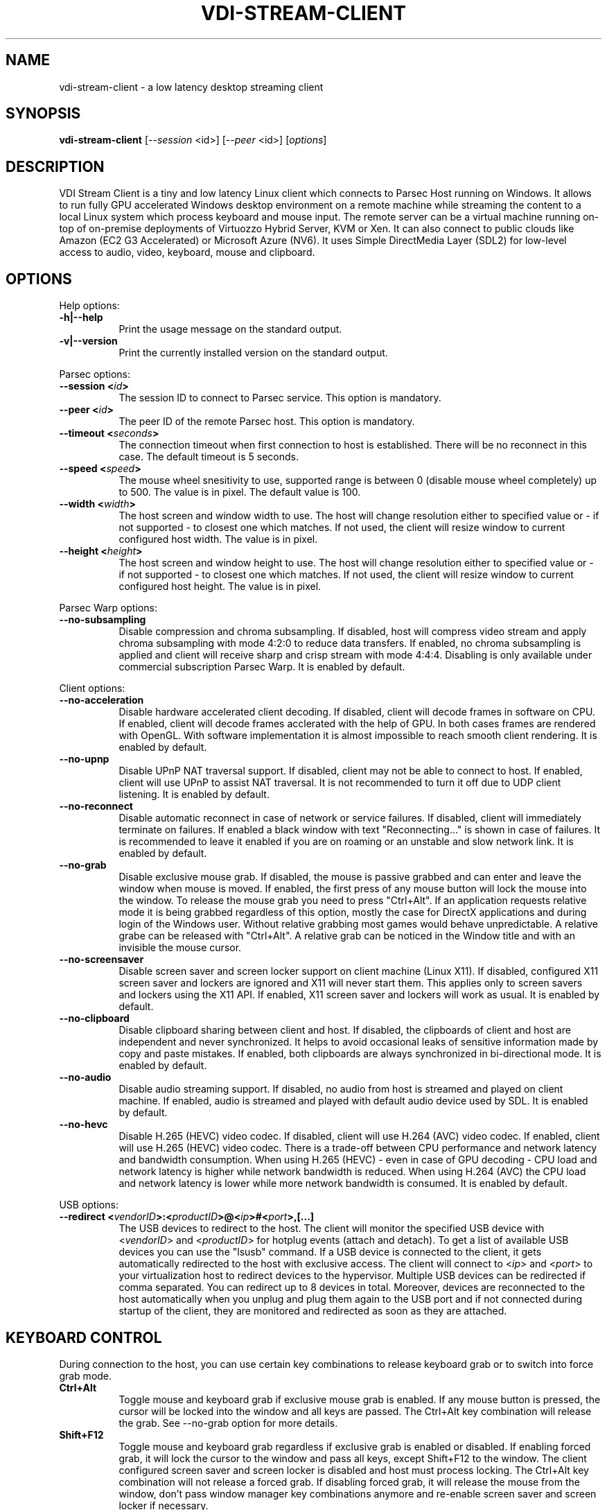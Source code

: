 .\" Copyright (c) 2021 Maik Broemme <mbroemme@libmpq.org>
.\"
.\" This program is free software: you can redistribute it and/or modify
.\" it under the terms of the GNU General Public License as published by
.\" the Free Software Foundation, either version 3 of the License, or
.\" (at your option) any later version.
.\"
.\" This program is distributed in the hope that it will be useful,
.\" but WITHOUT ANY WARRANTY; without even the implied warranty of
.\" MERCHANTABILITY or FITNESS FOR A PARTICULAR PURPOSE.  See the
.\" GNU General Public License for more details.
.\"
.\" You should have received a copy of the GNU General Public License
.\" along with this program.  If not, see <http://www.gnu.org/licenses/>.
.TH VDI-STREAM-CLIENT 1 2021-01-26 "VDI Stream Client" "multimedia"
.SH NAME
vdi-stream-client \- a low latency desktop streaming client
.SH SYNOPSIS
.B vdi-stream-client
[\fI\-\-session\fP <id>] [\fI\-\-peer\fP <id>] [\fIoptions\fP]
.SH DESCRIPTION
.PP
VDI Stream Client is a tiny and low latency Linux client which connects
to Parsec Host running on Windows. It allows to run fully GPU accelerated
Windows desktop environment on a remote machine while streaming the
content to a local Linux system which process keyboard and mouse input.
The remote server can be a virtual machine running on-top of on-premise
deployments of Virtuozzo Hybrid Server, KVM or Xen. It can also connect
to public clouds like Amazon (EC2 G3 Accelerated) or Microsoft Azure
(NV6). It uses Simple DirectMedia Layer (SDL2) for low-level access to
audio, video, keyboard, mouse and clipboard.
.SH OPTIONS
Help options:
.TP 8
.B  \-h|\-\-help
.ti 15
Print the usage message on the standard output.
.TP 8
.B  \-v|\-\-version
.ti 15
Print the currently installed version on the standard output.
.PP
Parsec options:
.TP 8
.B  \-\-session <\fIid\fP>
.ti 15
The session ID to connect to Parsec service. This option is mandatory.
.TP 8
.B  \-\-peer <\fIid\fP>
.ti 15
The peer ID of the remote Parsec host. This option is mandatory.
.TP 8
.B  \-\-timeout <\fIseconds\fP>
.ti 15
The connection timeout when first connection to host is established.
There will be no reconnect in this case. The default timeout is 5
seconds.
.TP 8
.B  \-\-speed <\fIspeed\fP>
.ti 15
The mouse wheel snesitivity to use, supported range is between 0
(disable mouse wheel completely) up to 500. The value is in pixel. The
default value is 100.
.TP 8
.B  \-\-width <\fIwidth\fP>
.ti 15
The host screen and window width to use. The host will change
resolution either to specified value or - if not supported - to closest
one which matches. If not used, the client will resize window to current
configured host width. The value is in pixel.
.TP 8
.B  \-\-height <\fIheight\fP>
.ti 15
The host screen and window height to use. The host will change
resolution either to specified value or - if not supported - to closest
one which matches. If not used, the client will resize window to current
configured host height. The value is in pixel.
.PP
Parsec Warp options:
.TP 8
.B  \-\-no\-subsampling
.ti 15
Disable compression and chroma subsampling. If disabled, host will
compress video stream and apply chroma subsampling with mode 4:2:0 to
reduce data transfers. If enabled, no chroma subsampling is applied and
client will receive sharp and crisp stream with mode 4:4:4. Disabling is
only available under commercial subscription Parsec Warp. It is enabled
by default.
.PP
Client options:
.TP 8
.B  \-\-no\-acceleration
.ti 15
Disable hardware accelerated client decoding. If disabled, client will
decode frames in software on CPU. If enabled, client will decode frames
acclerated with the help of GPU. In both cases frames are rendered with
OpenGL. With software implementation it is almost impossible to reach
smooth client rendering. It is enabled by default.
.TP 8
.B  \-\-no\-upnp
.ti 15
Disable UPnP NAT traversal support. If disabled, client may not be
able to connect to host. If enabled, client will use UPnP to assist
NAT traversal. It is not recommended to turn it off due to UDP
client listening. It is enabled by default.
.TP 8
.B  \-\-no\-reconnect
.ti 15
Disable automatic reconnect in case of network or service failures. If
disabled, client will immediately terminate on failures. If enabled a
black window with text "Reconnecting..." is shown in case of failures.
It is recommended to leave it enabled if you are on roaming or an
unstable and slow network link. It is enabled by default.
.TP 8
.B  \-\-no\-grab
.ti 15
Disable exclusive mouse grab. If disabled, the mouse is passive grabbed
and can enter and leave the window when mouse is moved. If enabled, the
first press of any mouse button will lock the mouse into the window. To
release the mouse grab you need to press "Ctrl+Alt". If an application
requests relative mode it is being grabbed regardless of this option,
mostly the case for DirectX applications and during login of the Windows
user. Without relative grabbing most games would behave unpredictable.
A relative grabe can be released with "Ctrl+Alt". A relative grab can be
noticed in the Window title and with an invisible the mouse cursor.
.TP 8
.B  \-\-no\-screensaver
.ti 15
Disable screen saver and screen locker support on client machine (Linux
X11). If disabled, configured X11 screen saver and lockers are ignored
and X11 will never start them. This applies only to screen savers and
lockers using the X11 API. If enabled, X11 screen saver and lockers will
work as usual. It is enabled by default.
.TP 8
.B  \-\-no\-clipboard
.ti 15
Disable clipboard sharing between client and host. If disabled, the
clipboards of client and host are independent and never synchronized. It
helps to avoid occasional leaks of sensitive information made by copy
and paste mistakes. If enabled, both clipboards are always synchronized
in bi-directional mode. It is enabled by default.
.TP 8
.B  \-\-no\-audio
.ti 15
Disable audio streaming support. If disabled, no audio from host is
streamed and played on client machine. If enabled, audio is streamed
and played with default audio device used by SDL. It is enabled by
default.
.TP 8
.B  \-\-no\-hevc
.ti 15
Disable H.265 (HEVC) video codec. If disabled, client will use H.264
(AVC) video codec. If enabled, client will use H.265 (HEVC) video codec.
There is a trade-off between CPU performance and network latency and
bandwidth consumption. When using H.265 (HEVC) - even in case of GPU
decoding - CPU load and network latency is higher while network
bandwidth is reduced. When using H.264 (AVC) the CPU load and network
latency is lower while more network bandwidth is consumed. It is enabled
by default.
.PP
USB options:
.TP 8
.B  \-\-redirect <\fIvendorID\fP>:<\fIproductID\fP>@<\fIip\fP>#<\fIport\fP>,[...]
.ti 15
The USB devices to redirect to the host. The client will monitor the
specified USB device with <\fIvendorID\fP> and <\fIproductID\fP> for
hotplug events (attach and detach). To get a list of available USB devices
you can use the "lsusb" command. If a USB device is connected to the
client, it gets automatically redirected to the host with exclusive
access. The client will connect to <\fIip\fP> and <\fIport\fP> to your
virtualization host to redirect devices to the hypervisor. Multiple USB
devices can be redirected if comma separated. You can redirect up to 8
devices in total. Moreover, devices are reconnected to the host
automatically when you unplug and plug them again to the USB port and if
not connected during startup of the client, they are monitored and
redirected as soon as they are attached.
.SH KEYBOARD CONTROL
During connection to the host, you can use certain key combinations to
release keyboard grab or to switch into force grab mode.
.TP 8
.B  Ctrl+Alt
.ti 15
Toggle mouse and keyboard grab if exclusive mouse grab is enabled. If any
mouse button is pressed, the cursor will be locked into the window and all
keys are passed. The Ctrl+Alt key combination will release the grab.
See \-\-no\-grab option for more details.
.TP 8
.B  Shift+F12
.ti 15
Toggle mouse and keyboard grab regardless if exclusive grab is enabled
or disabled. If enabling forced grab, it will lock the cursor to the window
and pass all keys, except Shift+F12 to the window. The client configured
screen saver and screen locker is disabled and host must process locking.
The Ctrl+Alt key combination will not release a forced grab. If disabling
forced grab, it will release the mouse from the window, don't pass window
manager key combinations anymore and re-enable screen saver and screen
locker if necessary.
.SH AUTHOR
Written by Maik Broemme <mbroemme@libmpq.org>
.SH REPORTING BUGS
Report bugs to <https://github.com/mbroemme/vdi-stream-client/issues>
.SH COPYRIGHT
VDI Stream Client is a very tiny and low latency desktop streaming
client for remote Windows guests with GPU passthrough which supports
Nvidia NVENC, AMD VCE, VCN and Intel Quick Sync Video.

Copyright (C) 2020-2021 Maik Broemme <mbroemme@libmpq.org>

This program is free software: you can redistribute it and/or modify
it under the terms of the GNU General Public License as published by
the Free Software Foundation, either version 3 of the License, or
(at your option) any later version.

This program is distributed in the hope that it will be useful,
but WITHOUT ANY WARRANTY; without even the implied warranty of
MERCHANTABILITY or FITNESS FOR A PARTICULAR PURPOSE.  See the
GNU General Public License for more details.

You should have received a copy of the GNU General Public License
along with this program.  If not, see <https://www.gnu.org/licenses/>.
